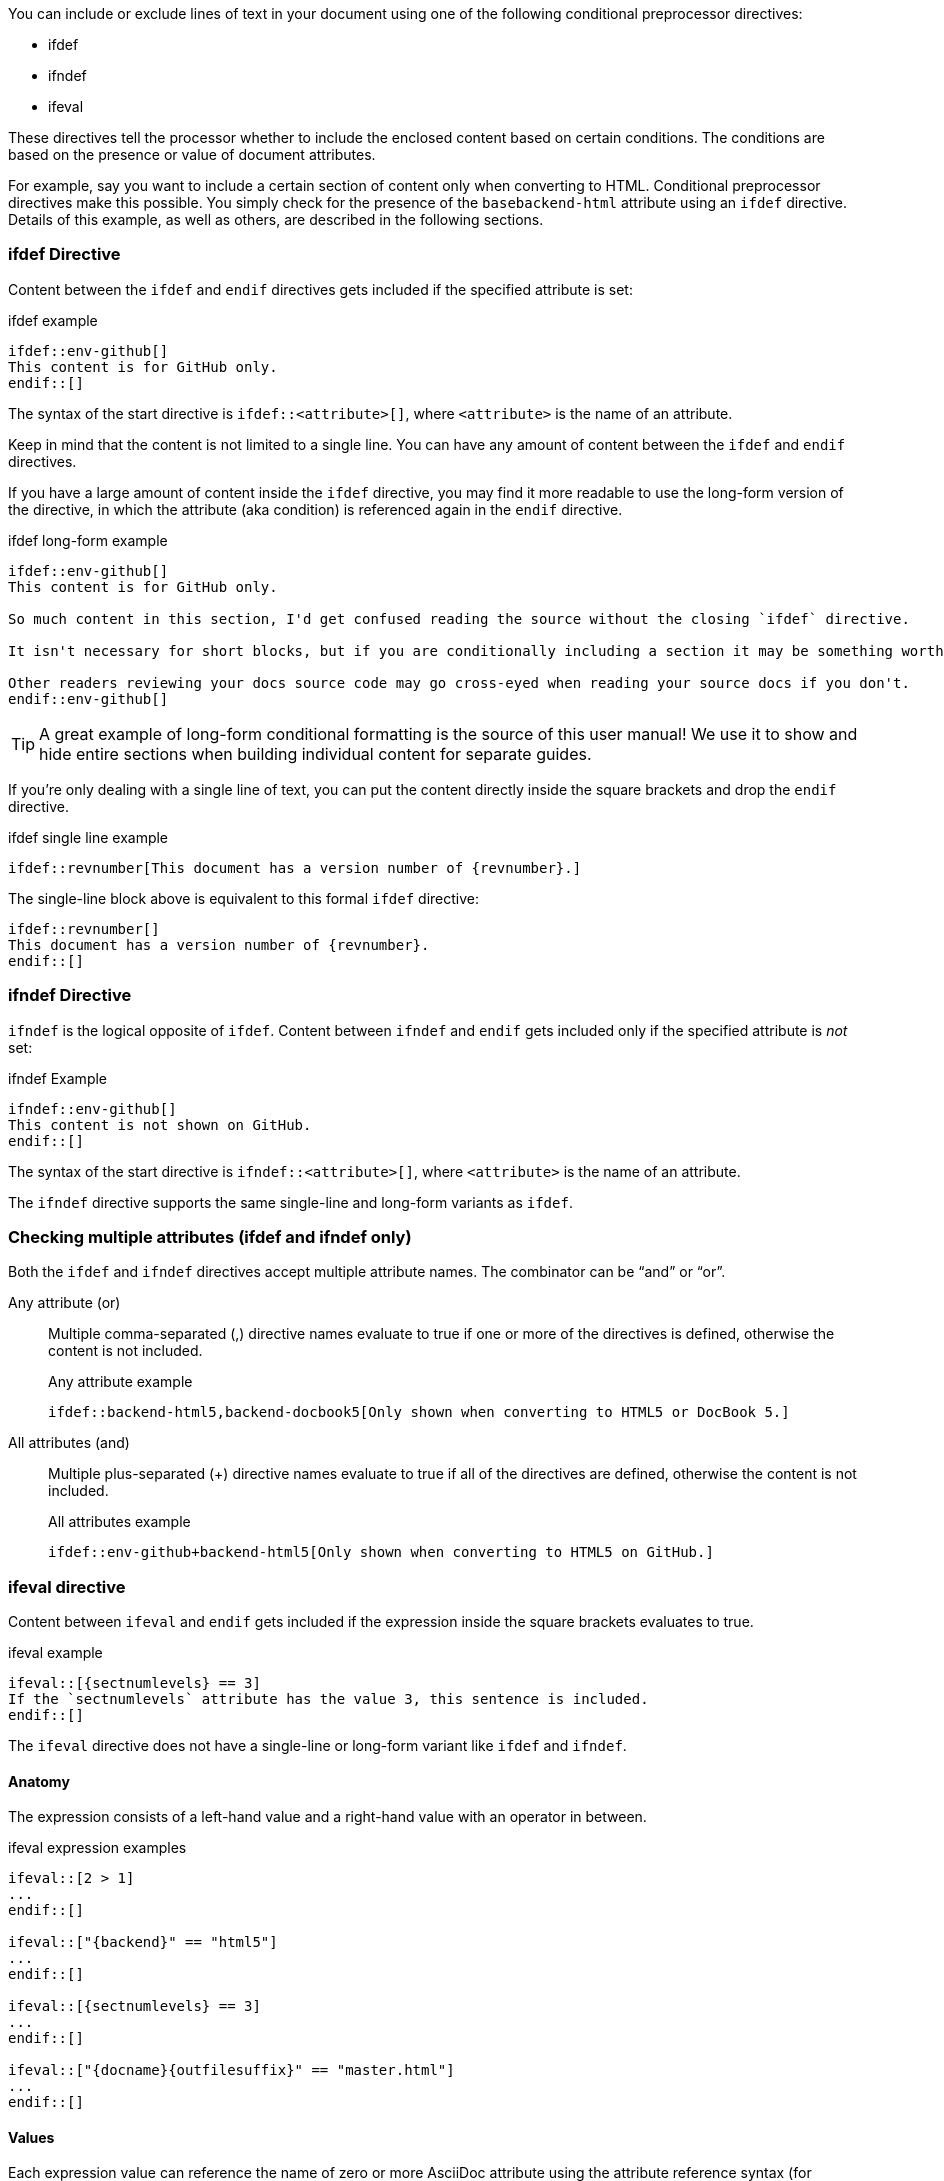 ////
== Conditional Preprocessor Directives

Included in:

- User manual
////
You can include or exclude lines of text in your document using one of the following conditional preprocessor directives:

* ifdef
* ifndef
* ifeval

These directives tell the processor whether to include the enclosed content based on certain conditions.
The conditions are based on the presence or value of document attributes.

For example, say you want to include a certain section of content only when converting to HTML.
Conditional preprocessor directives make this possible.
You simply check for the presence of the `basebackend-html` attribute using an `ifdef` directive.
Details of this example, as well as others, are described in the following sections.

=== ifdef Directive

Content between the `ifdef` and `endif` directives gets included if the specified attribute is set:

.ifdef example
----
\ifdef::env-github[]
This content is for GitHub only.
\endif::[]
----

The syntax of the start directive is `ifdef::<attribute>[]`, where `<attribute>` is the name of an attribute.

Keep in mind that the content is not limited to a single line.
You can have any amount of content between the `ifdef` and `endif` directives.

If you have a large amount of content inside the `ifdef` directive, you may find it more readable to use the long-form version of the directive, in which the attribute (aka condition) is referenced again in the `endif` directive.

.ifdef long-form example
----
\ifdef::env-github[]
This content is for GitHub only.

So much content in this section, I'd get confused reading the source without the closing `ifdef` directive.

It isn't necessary for short blocks, but if you are conditionally including a section it may be something worth considering.

Other readers reviewing your docs source code may go cross-eyed when reading your source docs if you don't.
\endif::env-github[]
----

TIP: A great example of long-form conditional formatting is the source of this user manual!
We use it to show and hide entire sections when building individual content for separate guides.

If you're only dealing with a single line of text, you can put the content directly inside the square brackets and drop the `endif` directive.

.ifdef single line example
----
\ifdef::revnumber[This document has a version number of {revnumber}.]
----

The single-line block above is equivalent to this formal `ifdef` directive:

[source,asciidoc]
----
\ifdef::revnumber[]
This document has a version number of {revnumber}.
\endif::[]
----

=== ifndef Directive

`ifndef` is the logical opposite of `ifdef`.
Content between `ifndef` and `endif` gets included only if the specified attribute is _not_ set:

.ifndef Example
----
\ifndef::env-github[]
This content is not shown on GitHub.
\endif::[]
----

The syntax of the start directive is `ifndef::<attribute>[]`, where `<attribute>` is the name of an attribute.

The `ifndef` directive supports the same single-line and long-form variants as `ifdef`.

=== Checking multiple attributes (ifdef and ifndef only)

Both the `ifdef` and `ifndef` directives accept multiple attribute names.
The combinator can be "`and`" or "`or`".

Any attribute (or)::
Multiple comma-separated (,) directive names evaluate to true if one or more of the directives is defined, otherwise the content is not included.
+
.Any attribute example
----
\ifdef::backend-html5,backend-docbook5[Only shown when converting to HTML5 or DocBook 5.]
----

All attributes (and)::
Multiple plus-separated (+) directive names evaluate to true if all of the directives are defined, otherwise the content is not included.
+
.All attributes example
----
\ifdef::env-github+backend-html5[Only shown when converting to HTML5 on GitHub.]
----

=== ifeval directive

Content between `ifeval` and `endif` gets included if the expression inside the square brackets evaluates to true.

.ifeval example
----
\ifeval::[{sectnumlevels} == 3]
If the `sectnumlevels` attribute has the value 3, this sentence is included.
\endif::[]
----

The `ifeval` directive does not have a single-line or long-form variant like `ifdef` and `ifndef`.

==== Anatomy

The expression consists of a left-hand value and a right-hand value with an operator in between.

.ifeval expression examples
----
\ifeval::[2 > 1]
...
\endif::[]

\ifeval::["{backend}" == "html5"]
...
\endif::[]

\ifeval::[{sectnumlevels} == 3]
...
\endif::[]

\ifeval::["{docname}{outfilesuffix}" == "master.html"]
...
\endif::[]
----

==== Values

Each expression value can reference the name of zero or more AsciiDoc attribute using the attribute reference syntax (for example, `+{backend}+`).

Attribute references are resolved (substituted) first.
Once attributes references have been resolved, each value is coerced to a recognized type.

When the expected value is a string (i.e., a string of characters), we recommend that you enclose the expression in quotes.

The following values types are recognized:

number:: Either an integer or floating-point value.
quoted string:: Enclosed in either single (') or double (") quotes.
boolean:: Literal value of `true` or `false`.

===== How value type coercion works

If a value is enclosed in quotes, the characters between the quotes are preserved and coerced to a string.

If a value is not enclosed in quotes, it is subject to the following type coercion rules:

* an empty value becomes nil (aka null).
* a value of `true` or `false` becomes a boolean value.
* a value of only repeating whitespace becomes a single whitespace string.
* a value containing a period becomes a floating-point number.
* any other value is coerced to an integer value.

==== Operators

The value on each side is compared using the operator to derive an outcome.

`==`:: Checks if the two values are equal.
`!=`:: Checks if the two values are not equal.
`<`:: Checks whether the left-hand side is less than the right-hand side.
`+<=+`:: Checks whether the left-hand side is less than or equal to the right-hand side.
`>`:: Checks whether the left-hand side is greater than the right-hand side.
`+>=+`:: Checks whether the left-hand side is greater than or equal to the right-hand side.

NOTE: The operators follow the same rules as operators in Ruby.
